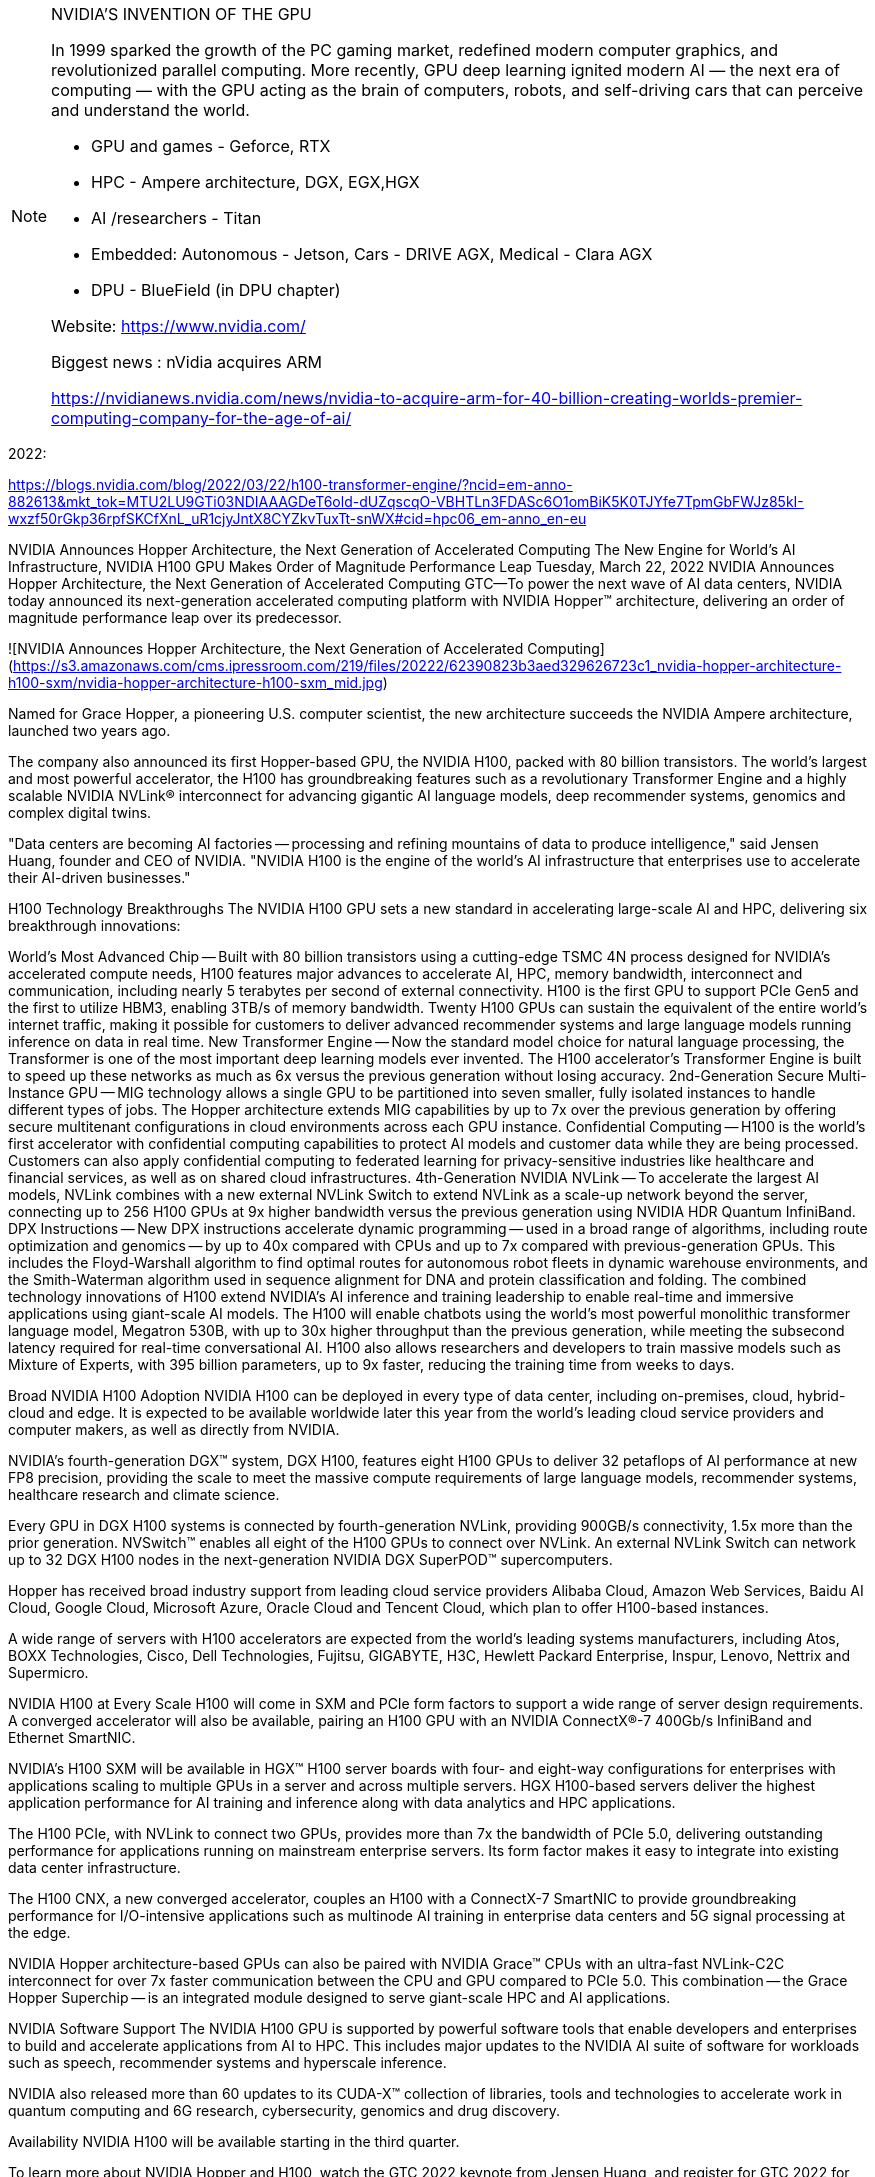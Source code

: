 
[NOTE]
====

NVIDIA'S INVENTION OF THE GPU

In 1999 sparked the growth of the PC gaming market, redefined modern computer graphics, and revolutionized parallel computing. More recently, GPU deep learning ignited modern AI — the next era of computing — with the GPU acting as the brain of computers, robots, and self-driving cars that can perceive and understand the world.


- GPU and games  - Geforce, RTX
- HPC - Ampere architecture, DGX, EGX,HGX
- AI /researchers - Titan
- Embedded: Autonomous - Jetson, Cars -  DRIVE AGX, Medical - Clara AGX

- DPU - BlueField (in DPU chapter)


Website: link:https://www.nvidia.com/[]

Biggest news : nVidia acquires ARM

link:https://nvidianews.nvidia.com/news/nvidia-to-acquire-arm-for-40-billion-creating-worlds-premier-computing-company-for-the-age-of-ai/[]
====

2022:


https://blogs.nvidia.com/blog/2022/03/22/h100-transformer-engine/?ncid=em-anno-882613&mkt_tok=MTU2LU9GTi03NDIAAAGDeT6old-dUZqscqO-VBHTLn3FDASc6O1omBiK5K0TJYfe7TpmGbFWJz85kI-wxzf50rGkp36rpfSKCfXnL_uR1cjyJntX8CYZkvTuxTt-snWX#cid=hpc06_em-anno_en-eu




NVIDIA Announces Hopper Architecture, the Next Generation of Accelerated Computing
The New Engine for World's AI Infrastructure, NVIDIA H100 GPU Makes Order of Magnitude Performance Leap
Tuesday, March 22, 2022
NVIDIA Announces Hopper Architecture, the Next Generation of Accelerated Computing
GTC—To power the next wave of AI data centers, NVIDIA today announced its next-generation accelerated computing platform with NVIDIA Hopper™ architecture, delivering an order of magnitude performance leap over its predecessor.


![NVIDIA Announces Hopper Architecture, the Next Generation of Accelerated Computing](https://s3.amazonaws.com/cms.ipressroom.com/219/files/20222/62390823b3aed329626723c1_nvidia-hopper-architecture-h100-sxm/nvidia-hopper-architecture-h100-sxm_mid.jpg)


Named for Grace Hopper, a pioneering U.S. computer scientist, the new architecture succeeds the NVIDIA Ampere architecture, launched two years ago.

The company also announced its first Hopper-based GPU, the NVIDIA H100, packed with 80 billion transistors. The world's largest and most powerful accelerator, the H100 has groundbreaking features such as a revolutionary Transformer Engine and a highly scalable NVIDIA NVLink® interconnect for advancing gigantic AI language models, deep recommender systems, genomics and complex digital twins.

"Data centers are becoming AI factories -- processing and refining mountains of data to produce intelligence," said Jensen Huang, founder and CEO of NVIDIA. "NVIDIA H100 is the engine of the world's AI infrastructure that enterprises use to accelerate their AI-driven businesses."

H100 Technology Breakthroughs
The NVIDIA H100 GPU sets a new standard in accelerating large-scale AI and HPC, delivering six breakthrough innovations:

World's Most Advanced Chip -- Built with 80 billion transistors using a cutting-edge TSMC 4N process designed for NVIDIA's accelerated compute needs, H100 features major advances to accelerate AI, HPC, memory bandwidth, interconnect and communication, including nearly 5 terabytes per second of external connectivity. H100 is the first GPU to support PCIe Gen5 and the first to utilize HBM3, enabling 3TB/s of memory bandwidth. Twenty H100 GPUs can sustain the equivalent of the entire world's internet traffic, making it possible for customers to deliver advanced recommender systems and large language models running inference on data in real time.
New Transformer Engine -- Now the standard model choice for natural language processing, the Transformer is one of the most important deep learning models ever invented. The H100 accelerator's Transformer Engine is built to speed up these networks as much as 6x versus the previous generation without losing accuracy.
2nd-Generation Secure Multi-Instance GPU -- MIG technology allows a single GPU to be partitioned into seven smaller, fully isolated instances to handle different types of jobs. The Hopper architecture extends MIG capabilities by up to 7x over the previous generation by offering secure multitenant configurations in cloud environments across each GPU instance.
Confidential Computing -- H100 is the world's first accelerator with confidential computing capabilities to protect AI models and customer data while they are being processed. Customers can also apply confidential computing to federated learning for privacy-sensitive industries like healthcare and financial services, as well as on shared cloud infrastructures.
4th-Generation NVIDIA NVLink -- To accelerate the largest AI models, NVLink combines with a new external NVLink Switch to extend NVLink as a scale-up network beyond the server, connecting up to 256 H100 GPUs at 9x higher bandwidth versus the previous generation using NVIDIA HDR Quantum InfiniBand.
DPX Instructions -- New DPX instructions accelerate dynamic programming -- used in a broad range of algorithms, including route optimization and genomics -- by up to 40x compared with CPUs and up to 7x compared with previous-generation GPUs. This includes the Floyd-Warshall algorithm to find optimal routes for autonomous robot fleets in dynamic warehouse environments, and the Smith-Waterman algorithm used in sequence alignment for DNA and protein classification and folding.
The combined technology innovations of H100 extend NVIDIA's AI inference and training leadership to enable real-time and immersive applications using giant-scale AI models. The H100 will enable chatbots using the world's most powerful monolithic transformer language model, Megatron 530B, with up to 30x higher throughput than the previous generation, while meeting the subsecond latency required for real-time conversational AI. H100 also allows researchers and developers to train massive models such as Mixture of Experts, with 395 billion parameters, up to 9x faster, reducing the training time from weeks to days.

Broad NVIDIA H100 Adoption
NVIDIA H100 can be deployed in every type of data center, including on-premises, cloud, hybrid-cloud and edge. It is expected to be available worldwide later this year from the world's leading cloud service providers and computer makers, as well as directly from NVIDIA.

NVIDIA's fourth-generation DGX™ system, DGX H100, features eight H100 GPUs to deliver 32 petaflops of AI performance at new FP8 precision, providing the scale to meet the massive compute requirements of large language models, recommender systems, healthcare research and climate science.

Every GPU in DGX H100 systems is connected by fourth-generation NVLink, providing 900GB/s connectivity, 1.5x more than the prior generation. NVSwitch™ enables all eight of the H100 GPUs to connect over NVLink. An external NVLink Switch can network up to 32 DGX H100 nodes in the next-generation NVIDIA DGX SuperPOD™ supercomputers.

Hopper has received broad industry support from leading cloud service providers Alibaba Cloud, Amazon Web Services, Baidu AI Cloud, Google Cloud, Microsoft Azure, Oracle Cloud and Tencent Cloud, which plan to offer H100-based instances.

A wide range of servers with H100 accelerators are expected from the world's leading systems manufacturers, including Atos, BOXX Technologies, Cisco, Dell Technologies, Fujitsu, GIGABYTE, H3C, Hewlett Packard Enterprise, Inspur, Lenovo, Nettrix and Supermicro.

NVIDIA H100 at Every Scale
H100 will come in SXM and PCIe form factors to support a wide range of server design requirements. A converged accelerator will also be available, pairing an H100 GPU with an NVIDIA ConnectX®-7 400Gb/s InfiniBand and Ethernet SmartNIC.

NVIDIA's H100 SXM will be available in HGX™ H100 server boards with four- and eight-way configurations for enterprises with applications scaling to multiple GPUs in a server and across multiple servers. HGX H100-based servers deliver the highest application performance for AI training and inference along with data analytics and HPC applications.

The H100 PCIe, with NVLink to connect two GPUs, provides more than 7x the bandwidth of PCIe 5.0, delivering outstanding performance for applications running on mainstream enterprise servers. Its form factor makes it easy to integrate into existing data center infrastructure.

The H100 CNX, a new converged accelerator, couples an H100 with a ConnectX-7 SmartNIC to provide groundbreaking performance for I/O-intensive applications such as multinode AI training in enterprise data centers and 5G signal processing at the edge.

NVIDIA Hopper architecture-based GPUs can also be paired with NVIDIA Grace™ CPUs with an ultra-fast NVLink-C2C interconnect for over 7x faster communication between the CPU and GPU compared to PCIe 5.0. This combination -- the Grace Hopper Superchip -- is an integrated module designed to serve giant-scale HPC and AI applications.

NVIDIA Software Support
The NVIDIA H100 GPU is supported by powerful software tools that enable developers and enterprises to build and accelerate applications from AI to HPC. This includes major updates to the NVIDIA AI suite of software for workloads such as speech, recommender systems and hyperscale inference.

NVIDIA also released more than 60 updates to its CUDA-X™ collection of libraries, tools and technologies to accelerate work in quantum computing and 6G research, cybersecurity, genomics and drug discovery.

Availability
NVIDIA H100 will be available starting in the third quarter.

To learn more about NVIDIA Hopper and H100, watch the GTC 2022 keynote from Jensen Huang, and register for GTC 2022 for free to attend sessions with NVIDIA and industry leaders.





*GAMING*

> Example: GEFORCE RTX  30 SERIES LAPTOPS 


GeForce RTX™ 30 Series GPUs power the world’s fastest laptops for gamers and creators. They’re built with the award-winning Ampere—NVIDIA’s 2nd gen RTX architecture—with new RT Cores, Tensor Cores, and streaming multiprocessors to give you the most realistic ray-traced graphics and cutting-edge AI features. GeForce laptops with new 3rd gen Max-Q technologies use AI and new system optimisations to make high-performance gaming laptops faster and better than ever.


*SPECS*

|===
| | GEFORCE RTX 3080	| GEFORCE RTX 3070  | GEFORCE RTX 3060

|NVIDIA® CUDA® Cores	| 6144	| 5120	| 3840
|Boost Clock (MHz)	| 1245 - 1710 MHz	| 1290 - 1620 MHz	| 1283 - 1703 MHz
| Memory Size	| 16GB or 8GB |	8 GB |	6 GB
| Memory Type	| GDDR6	| GDDR6	 | GDDR6
|===

---

*HPC*


[.text-center]
image:../img/nvidia-a100-hero-bb460_420-t.png[pdfwidth=80%,width=80%,align="center"]

NVIDIA AMPERE ARCHITECTURE

The Heart of the World’s Highest-Performing, Elastic Data Centers



THE CORE OF AI AND HPC IN THE
MODERN DATA CENTER

Scientists, researchers, and engineers—the da Vincis and Einsteins of our time—are working to solve the world’s most important scientific, industrial, and big data challenges with AI and high-performance computing (HPC). Meanwhile businesses and even entire industries seek to harness the power of AI to extract new insights from massive data sets, both on-premises and in the cloud. The NVIDIA Ampere architecture, designed for the age of elastic computing, delivers the next giant leap by providing unmatched acceleration at every scale, enabling these innovators to do their life’s work.


GROUNDBREAKING INNOVATIONS
Crafted with 54 billion transistors, the NVIDIA Ampere architecture is the largest 7 nanometer (nm) chip ever built and features six key groundbreaking innovations.


Third-Generation Tensor Cores

First introduced in the NVIDIA Volta™ architecture, NVIDIA Tensor Core technology has brought dramatic speedups to AI, bringing down training times from weeks to hours and providing massive acceleration to inference. The NVIDIA Ampere architecture builds upon these innovations by bringing new precisions—Tensor Float (TF32) and Floating Point 64 (FP64)—to accelerate and simplify AI adoption and extend the power of Tensor Cores to HPC.

TF32 works just like FP32 while delivering speedups of up to 20X for AI without requiring any code change. Using NVIDIA Automatic Mixed Precision, researchers can gain an additional 2X performance with automatic mixed precision and FP16 adding just a couple of lines of code. And with support for bfloat16, INT8, and INT4, Tensor Cores in NVIDIA A100 Tensor Core GPUs create an incredibly versatile accelerator for both AI training and inference. Bringing the power of Tensor Cores to HPC, A100 also enables matrix operations in full, IEEE-certified, FP64 precision.

[.text-center]
image:../img/nvidia-tensor-cores-chart-2c50-d.jpg[pdfwidth=60%,width=60%,align="center"]




Multi-Instance GPU (MIG)

Every AI and HPC application can benefit from acceleration, but not every application needs the performance of a full A100 GPU. With MIG, each A100 can be partitioned into as many as seven GPU instances, fully isolated and secured at the hardware level with their own high-bandwidth memory, cache, and compute cores. Now, developers can access breakthrough acceleration for all their applications, big and small, and get guaranteed quality of service. And IT administrators can offer right-sized GPU acceleration for optimal utilization and expand access to every user and application across both bare-metal and virtualized environments.

[.text-center]
image:../img/nvidia-multi-instance-gpu-diagram-2c50-d.jpg[pdfwidth=60%,width=60%,align="center"]


Third-Generation NVLink

Scaling applications across multiple GPUs requires extremely fast movement of data. The third generation of NVIDIA® NVLink® in A100 doubles the GPU-to-GPU direct bandwidth to 600 gigabytes per second (GB/s), almost 10X higher than PCIe Gen4. When paired with the latest generation of NVIDIA NVSwitch™, all GPUs in the server can talk to each other at full NVLink speed for incredibly fast data transfers.

NVIDIA DGX™ A100 and servers from other leading computer makers take advantage of NVLink and NVSwitch technology via NVIDIA HGX™ A100 baseboards to deliver greater scalability for HPC and AI workloads.

[.text-center]
image:../img/nvidia-nvlink-nvswitch-2c50-d.jpg[pdfwidth=60%,width=60%,align="center"]


Structural Sparsity

Modern AI networks are big and getting bigger, with millions and in some cases billions of parameters. Not all of these parameters are needed for accurate predictions and inference, and some can be converted to zeros to make the models “sparse” without compromising accuracy. Tensor Cores in A100 can provide up to 2X higher performance for sparse models. While the sparsity feature more readily benefits AI inference, it can also be used to improve the performance of model training.

[.text-center]
image:../img/nvidia-sparsity-diagram-2c50-d.jpg[pdfwidth=60%,width=60%,align="center"]


Second-Generation RT Cores

The NVIDIA Ampere architecture’s second-generation RT Cores in the NVIDIA A40 GPU deliver massive speedups for workloads like photorealistic rendering of movie content, architectural design evaluations, and virtual prototyping of product designs. RT Cores also speed up the rendering of ray-traced motion blur for faster results with greater visual accuracy and can simultaneously run ray tracing with either shading or denoising capabilities.

[.text-center]
image:../img/nvidia-ampere-architecture-second-generation-rt-cores-2c50-d.jpg[pdfwidth=50%,width=50%,align="center"]


Smarter and Faster Memory

A100 is bringing massive amounts of compute to data centers. To keep those compute engines fully utilized, it has a leading class 1.6 terabytes per second (TB/sec) of memory bandwidth, a 67 percent increase over the previous generation. In addition, A100 has significantly more on-chip memory, including a 40 megabyte (MB) level 2 cache—7X larger than the previous generation—to maximize compute performance.

[.text-center]
image:../img/nvidia-a100-sxm-memory-2c50-d.jpg[pdfwidth=60%,width=60%,align="center"]


Converged Acceleration at the Edge

The combination of the NVIDIA Ampere architecture and the NVIDIA Mellanox® ConnectX-6® Dx SmartNIC in NVIDIA EGX™ converged accelerators brings unprecedented compute and network acceleration capabilities to process the massive amounts of data being generated at the edge. The Mellanox SmartNIC includes security offloads that decrypts at line rates up to 200 gigabits per second (Gb/s) and GPUDirect™ that transfers video frames directly into GPU memory for AI processing. With the EGX converged accelerator, businesses can accelerate AI deployment at the edge more securely and efficiently.

[.text-center]
image:../img/nvidia-egx-a100-2c50-d.jpg[pdfwidth=60%,width=60%,align="center"]


---


*AI*

*NVIDIA TITAN RTX*

NVIDIA® TITAN RTX™ is designed for researchers, developers and creators. It’s powered by Turing™ architecture, bringing 130 Tensor TFLOPs of performance, 576 tensor cores, and 24 GB of ultra-fast GDDR6 memory to your PC.



[.text-center]
image:../img/nvidia-titan-rtx-nvlink-630-u.jpg[pdfwidth=60%,width=60%,align="center"]


* TITAN RTX powers AI, machine learning, and creative workflows.

The most demanding users need the best tools. TITAN RTX is built on NVIDIA’s Turing GPU architecture and includes the latest Tensor Core and RT Core technology for accelerating AI and ray tracing. It’s also supported by NVIDIA drivers and SDKs so that developers, researchers, and creators can work faster and deliver better results.


* Start AI Development Now

Train AI models faster with 576 NVIDIA Turing mixed-precision Tensor Cores delivering 130 TFLOPS of AI performance. Supported by NVIDIA’s CUDA-X AI SDK, including cuDNN, TensorRT, and more than 15 other libraries. Works with all popular deep learning frameworks and is compatible with NVIDIA GPU Cloud (NGC).

* Accelerate Data Science

Work faster with 4608 NVIDIA Turing CUDA cores accelerating end-to-end data science workflows. Process huge data sets with 24 GB GDDR6 memory (or 48 GB with NVLink). Get started today with the RAPIDS suite of libraries for data science, built on NVIDIA’s CUDA-X AI SDK. Develop on your PC and deploy to the data center with ease.

* Power Your Creativity

Inspiration doesn’t wait. Build huge immersive worlds and stunning characters, accelerate multi-app workflows, and edit 8K video in real time. 24 GB of memory and 72 Turing RT cores delivering 11 Gigarays per second enable you to take on the most demanding projects.


* MULTI-GPU SCALABILITY : NVLink Bridge

The TITAN RTX NVLink™ bridge connects two TITAN RTX cards together over a 100 GB/s interface. The result is an effective doubling of memory capacity to 48 GB, so that you can train neural networks faster, process even larger datasets, and work with some of the biggest rendering models.






* REVOLUTIONARY PERFORMANCE, POWERED BY TURING

[.text-center]
image:../img/nvidia_titan_perf.png[pdfwidth=60%,width=60%,align="center"]

TITAN RTX trains advanced models like ResNet-50 and GNMT up to 4X faster than Titan Xp. And RAPIDS trains models up to 3X faster than CPUs. Built with multi-precision Turing Tensor Cores, TITAN RTX delivers breakthrough performance from FP32, FP16, INT8, and INT4, allowing faster training and inferencing of neural networks. Equipped with twice the memory capacity of previous-generation TITAN GPUs and NVIDIA NVLink™, TITAN RTX enables researchers and data scientists to experiment with larger neural networks and datasets than ever before, all on GPU memory.




* Tackle The Most Demanding Creative Workloads

[.text-center]
image:../img/nvidia_tita_visual.png[pdfwidth=60%,width=60%,align="center"]

With 72 Turing RT Cores and 24 GB of memory, TITAN RTX renders extra-large models, supports real-time 8K video editing, and runs complex, multi-application workflows to enable a smooth and seamless experience.


SPEC:

[.text-center]
image:../img/nvidia_titan_spec.png[pdfwidth=40%,width=40%,align="center"]


---

Embedded example: Clara



*NVIDIA Clara AGX*

The NVIDIA Clara AGX™ developer kit delivers real-time AI and imaging for medical devices. By combining low-powered, NVIDIA Jetson AGX Xavier and RTX GPU with the NVIDIA Clara AGX SDK and the NVIDIA EGX stack, it’s easy to securely provision and remotely manage fleets of distributed medical instruments.



* High-Performance Development Workstation : 
At its core are Jetson AGX Xavier, RTX 6000, and NVIDIA Mellanox ConnectX-6

* From Development to Productization : 
Bring future products to market quickly by building directly for the Jetson platform

* Advanced I/O Connectivity : 
Two PCIe Gen4x8 slots and high-speed network ports enable GPU RDMA for high-bandwidth streaming


NVIDIA CLARA AGX DEVELOPER KIT


Clara AGX


The NVIDIA Clara AGX™ developer kit is an embedded AI computer and software development framework for medical devices that need the ability to perform real-time AI and advanced image, video, and signal processing.

[.text-center]
image:../img/nvidia_clara_agx.jpg[pdfwidth=60%,width=60%,align="center"]

Built on the Jetson platform, you have all of the benefits and features that come along with an Embedded Linux System. Clara AGX Development kit reduces the overall development time to bring future products to market by building directly for the Jetson platform

Powered by ARM-based NVIDIA Jetson AGX Xavier™ along with an NVIDIA RTX GPU and running the NVIDIA EGX software stack, Clara AGX securely manages and orchestrates AI application deployments to fleets of medical devices or edge nodes. Also included is the NVIDIA Mellanox ConnectX-6 network interface card, which is capable of streaming data at full line rate via GPU Direct RDMA to the NVIDIA RTX 6000.







*Clara AGX SDK*

Clara AGX SDK runs on the Jetson platform and provides developers with capabilities to build end-to-end streaming workflows for medical imaging. It includes advanced samples for ultrasound video and endoscopy.

[.text-center]
image:../img/nvidia-clara-agx-sdk-stack-web.svg[pdfwidth=60%,width=60%,align="center"]


SDK Features

* NVIDIA RTX support - Docker and CUDA, TensorRT, dGPU enablement
* Rivermax 100GbE streaming -Rivermax transport protocol streams data over ethernet directly into GPU GDDR DRAM using GPU Direct Technology
* Windows Device mode support - I/O Driver provides Jetson AGX work in device mode on Windows 10 machine
* Endoscopy using NVIDIA DeepStream - Video-in and inference for endoscopy and other video-based modalities
* CUDA accelerated SUPRA library - Software-defined ultrasound processing for real-time Applications
* Sensor Processing - Support for camera serial interface
* Sample Applications
* AI endoscopy reference application
* AI ultrasound reference application






---

2020 biggest news:

*NVIDIA to Acquire Arm for $40 Billion, Creating World’s Premier Computing Company for the Age of AI*

Sunday, September 13, 2020

[.text-center]
image:../img/nvidia_arm.jpg[pdfwidth=40%,width=40%,align="center"]

* Unites NVIDIA’s leadership in artificial intelligence with Arm’s vast computing ecosystem to drive innovation for all customers
* NVIDIA will expand Arm’s R&D presence in Cambridge, UK, by establishing a world-class AI research and education center, and building an Arm/NVIDIA-powered AI supercomputer for groundbreaking research
* NVIDIA will continue Arm’s open-licensing model and customer neutrality and expand Arm’s IP licensing portfolio with NVIDIA technology
* Immediately accretive to NVIDIA’s non-GAAP gross margin and EPS
* Consideration of $40 billion to be met through a combination of NVIDIA shares and cash



[IMPORTANT]
.Note from Jaro
====

NVidia till recently was considered as GPU producer, however last years set them as leader in ML/AI acceleration. Products exist in space of gamins, servers, HPC,na


A100 design:
Support HPC
Consider strong scalability
Consider scale-up and scale-out

Breaking performance records, the fastest AI chip



Biggest news for 2020:NVIDIA to Acquire Arm for $40 Billion, Creating World’s Premier Computing Company for the Age of AI

NVIDIA will expand Arm’s R&D presence in Cambridge, UK, by establishing a world-class AI research and education center, and building an Arm/NVIDIA-powered AI supercomputer for groundbreaking research
NVIDIA will continue Arm’s open-licensing model and customer neutrality and expand Arm’s IP licensing portfolio with NVIDIA technology


Nvidia: A100 strong scalability, scale-out and scale-up design considerations, performance breaks



====
